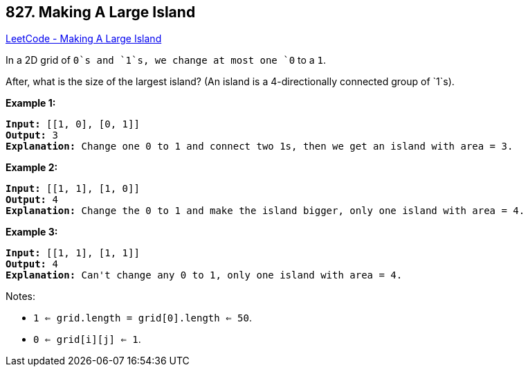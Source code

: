 == 827. Making A Large Island

https://leetcode.com/problems/making-a-large-island/[LeetCode - Making A Large Island]

In a 2D grid of `0`s and `1`s, we change at most one `0` to a `1`.

After, what is the size of the largest island? (An island is a 4-directionally connected group of `1`s).

*Example 1:*

[subs="verbatim,quotes"]
----
*Input:* [[1, 0], [0, 1]]
*Output:* 3
*Explanation:* Change one 0 to 1 and connect two 1s, then we get an island with area = 3.

----

*Example 2:*

[subs="verbatim,quotes"]
----
*Input:* [[1, 1], [1, 0]]
*Output:* 4
*Explanation:* Change the 0 to 1 and make the island bigger, only one island with area = 4.
----

*Example 3:*

[subs="verbatim,quotes"]
----
*Input:* [[1, 1], [1, 1]]
*Output:* 4
*Explanation:* Can't change any 0 to 1, only one island with area = 4.
----

 

Notes:


* `1 <= grid.length = grid[0].length <= 50`.
* `0 <= grid[i][j] <= 1`.


 

